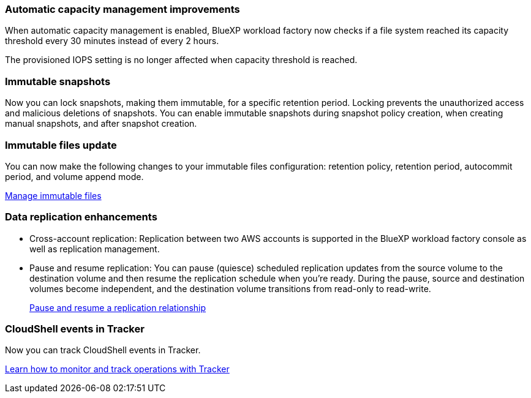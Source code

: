 === Automatic capacity management improvements
When automatic capacity management is enabled, BlueXP workload factory now checks if a file system reached its capacity threshold every 30 minutes instead of every 2 hours.

The provisioned IOPS setting is no longer affected when capacity threshold is reached.

=== Immutable snapshots
Now you can lock snapshots, making them immutable, for a specific retention period. Locking prevents the unauthorized access and malicious deletions of snapshots. You can enable immutable snapshots during snapshot policy creation, when creating manual snapshots, and after snapshot creation. 

=== Immutable files update
You can now make the following changes to your immutable files configuration: retention policy, retention period, autocommit period, and volume append mode. 

link:https://docs.netapp.com/us-en/workload-fsx-ontap/manage-immutable-files.html[Manage immutable files]

=== Data replication enhancements
* Cross-account replication: Replication between two AWS accounts is supported in the BlueXP workload factory console as well as replication management. 
* Pause and resume replication: You can pause (quiesce) scheduled replication updates from the source volume to the destination volume and then resume the replication schedule when you're ready. During the pause, source and destination volumes become independent, and the destination volume transitions from read-only to read-write.
+
link:https://docs.netapp.com/us-en/workload-fsx-ontap/pause-resume-replication.html[Pause and resume a replication relationship]

=== CloudShell events in Tracker
Now you can track CloudShell events in Tracker. 

link:https://docs.netapp.com/us-en/workload-fsx-ontap/monitor-operations.html[Learn how to monitor and track operations with Tracker]